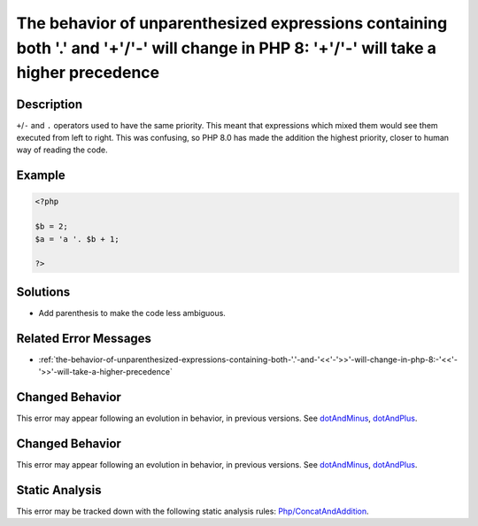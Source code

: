 .. _the-behavior-of-unparenthesized-expressions-containing-both-'.'-and-'+'-'-'-will-change-in-php-8:-'+'-'-'-will-take-a-higher-precedence:

The behavior of unparenthesized expressions containing both '.' and '+'/'-' will change in PHP 8: '+'/'-' will take a higher precedence
---------------------------------------------------------------------------------------------------------------------------------------
 
.. meta::
	:description:
		The behavior of unparenthesized expressions containing both '.' and '+'/'-' will change in PHP 8: '+'/'-' will take a higher precedence: ``+``/``-`` and ``.
	:og:image: https://php-errors.readthedocs.io/en/latest/_static/logo.png
	:og:type: article
	:og:title: The behavior of unparenthesized expressions containing both &#039;.&#039; and &#039;+&#039;/&#039;-&#039; will change in PHP 8: &#039;+&#039;/&#039;-&#039; will take a higher precedence
	:og:description: ``+``/``-`` and ``
	:og:url: https://php-errors.readthedocs.io/en/latest/messages/the-behavior-of-unparenthesized-expressions-containing-both-%27.%27-and-%27%2B%27-%27-%27-will-change-in-php-8%3A-%27%2B%27-%27-%27-will-take-a-higher-precedence.html
	:og:locale: en
	:twitter:card: summary_large_image
	:twitter:site: @exakat
	:twitter:title: The behavior of unparenthesized expressions containing both '.' and '+'/'-' will change in PHP 8: '+'/'-' will take a higher precedence
	:twitter:description: The behavior of unparenthesized expressions containing both '.' and '+'/'-' will change in PHP 8: '+'/'-' will take a higher precedence: ``+``/``-`` and ``
	:twitter:creator: @exakat
	:twitter:image:src: https://php-errors.readthedocs.io/en/latest/_static/logo.png

.. raw:: html

	<script type="application/ld+json">{"@context":"https:\/\/schema.org","@graph":[{"@type":"WebPage","@id":"https:\/\/php-errors.readthedocs.io\/en\/latest\/tips\/the-behavior-of-unparenthesized-expressions-containing-both-'.'-and-'+'-'-'-will-change-in-php-8:-'+'-'-'-will-take-a-higher-precedence.html","url":"https:\/\/php-errors.readthedocs.io\/en\/latest\/tips\/the-behavior-of-unparenthesized-expressions-containing-both-'.'-and-'+'-'-'-will-change-in-php-8:-'+'-'-'-will-take-a-higher-precedence.html","name":"The behavior of unparenthesized expressions containing both '.' and '+'\/'-' will change in PHP 8: '+'\/'-' will take a higher precedence","isPartOf":{"@id":"https:\/\/www.exakat.io\/"},"datePublished":"Sun, 19 Oct 2025 09:12:55 +0000","dateModified":"Sun, 19 Oct 2025 09:12:55 +0000","description":"``+``\/``-`` and ``","inLanguage":"en-US","potentialAction":[{"@type":"ReadAction","target":["https:\/\/php-tips.readthedocs.io\/en\/latest\/tips\/the-behavior-of-unparenthesized-expressions-containing-both-'.'-and-'+'-'-'-will-change-in-php-8:-'+'-'-'-will-take-a-higher-precedence.html"]}]},{"@type":"WebSite","@id":"https:\/\/www.exakat.io\/","url":"https:\/\/www.exakat.io\/","name":"Exakat","description":"Smart PHP static analysis","inLanguage":"en-US"}]}</script>

Description
___________
 
``+``/``-`` and ``.`` operators used to have the same priority. This meant that expressions which mixed them would see them executed from left to right. This was confusing, so PHP 8.0 has made the addition the highest priority, closer to human way of reading the code.

Example
_______

.. code-block:: php

   <?php
   
   $b = 2;
   $a = 'a '. $b + 1;
   
   ?>

Solutions
_________

+ Add parenthesis to make the code less ambiguous.

Related Error Messages
______________________

+ :ref:`the-behavior-of-unparenthesized-expressions-containing-both-'.'-and-'<<'-'>>'-will-change-in-php-8:-'<<'-'>>'-will-take-a-higher-precedence`

Changed Behavior
________________

This error may appear following an evolution in behavior, in previous versions. See `dotAndMinus <https://php-changed-behaviors.readthedocs.io/en/latest/behavior/dotAndMinus.html>`_, `dotAndPlus <https://php-changed-behaviors.readthedocs.io/en/latest/behavior/dotAndPlus.html>`_.

Changed Behavior
________________

This error may appear following an evolution in behavior, in previous versions. See `dotAndMinus <https://php-changed-behaviors.readthedocs.io/en/latest/behavior/dotAndMinus.html>`_, `dotAndPlus <https://php-changed-behaviors.readthedocs.io/en/latest/behavior/dotAndPlus.html>`_.

Static Analysis
_______________

This error may be tracked down with the following static analysis rules: `Php/ConcatAndAddition <https://exakat.readthedocs.io/en/latest/Reference/Rules/Php/ConcatAndAddition.html>`_.
